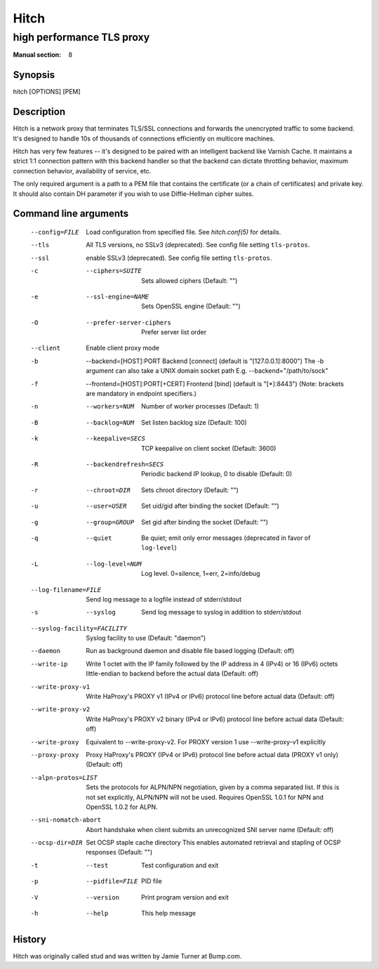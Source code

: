 
.. _hitch(8):

=====
Hitch
=====

--------------------------
high performance TLS proxy
--------------------------

:Manual section: 8

Synopsis
========

hitch [OPTIONS] [PEM]


Description
===========

Hitch is a network proxy that terminates TLS/SSL connections and forwards the
unencrypted traffic to some backend. It's designed to handle 10s of thousands of
connections efficiently on multicore machines.

Hitch has very few features -- it's designed to be paired with an intelligent
backend like Varnish Cache. It maintains a strict 1:1 connection pattern
with this backend handler so that the backend can dictate throttling behavior,
maximum connection behavior, availability of service, etc.

The only required argument is a path to a PEM file that contains the certificate
(or a chain of certificates) and private key. It should also contain
DH parameter if you wish to use Diffie-Hellman cipher suites.


Command line arguments
======================

  --config=FILE                 Load configuration from specified file. See `hitch.conf(5)` for details.
  --tls                         All TLS versions, no SSLv3 (deprecated). See config file setting ``tls-protos``.
  --ssl                         enable SSLv3 (deprecated). See config file setting ``tls-protos``.
  -c  --ciphers=SUITE           Sets allowed ciphers (Default: "")
  -e  --ssl-engine=NAME         Sets OpenSSL engine (Default: "")
  -O  --prefer-server-ciphers   Prefer server list order
  --client                      Enable client proxy mode
  -b  --backend=[HOST]:PORT     Backend [connect] (default is "[127.0.0.1]:8000")
                                The -b argument can also take a UNIX domain socket path
                                E.g. --backend="/path/to/sock"
  -f  --frontend=[HOST]:PORT[+CERT]     Frontend [bind] (default is "[*]:8443")
                                        (Note: brackets are mandatory in endpoint specifiers.)
  -n  --workers=NUM          Number of worker processes (Default: 1)
  -B  --backlog=NUM          Set listen backlog size (Default: 100)
  -k  --keepalive=SECS       TCP keepalive on client socket (Default: 3600)
  -R  --backendrefresh=SECS  Periodic backend IP lookup, 0 to disable (Default: 0)
  -r  --chroot=DIR           Sets chroot directory (Default: "")
  -u  --user=USER            Set uid/gid after binding the socket (Default: "")
  -g  --group=GROUP          Set gid after binding the socket (Default: "")
  -q  --quiet                Be quiet; emit only error messages (deprecated in favor of ``log-level``)
  -L  --log-level=NUM        Log level. 0=silence, 1=err, 2=info/debug
  --log-filename=FILE        Send log message to a logfile instead of stderr/stdout
  -s  --syslog               Send log message to syslog in addition to stderr/stdout
  --syslog-facility=FACILITY    Syslog facility to use (Default: "daemon")
  --daemon               Run as background daemon and disable file based logging (Default: off)
  --write-ip             Write 1 octet with the IP family followed by the IP
                         address in 4 (IPv4) or 16 (IPv6) octets little-endian
                         to backend before the actual data
                         (Default: off)
  --write-proxy-v1       Write HaProxy's PROXY v1 (IPv4 or IPv6) protocol line
                         before actual data
                         (Default: off)
  --write-proxy-v2       Write HaProxy's PROXY v2 binary (IPv4 or IPv6)  protocol line
                         before actual data
                         (Default: off)
  --write-proxy          Equivalent to --write-proxy-v2. For PROXY version 1 use
                          --write-proxy-v1 explicitly
  --proxy-proxy          Proxy HaProxy's PROXY (IPv4 or IPv6) protocol line
                         before actual data (PROXY v1 only)
                         (Default: off)
  --alpn-protos=LIST     Sets the protocols for ALPN/NPN negotiation, given by a comma
                         separated list. If this is not set explicitly, ALPN/NPN will
                         not be used. Requires OpenSSL 1.0.1 for NPN and OpenSSL 1.0.2
                         for ALPN.
  --sni-nomatch-abort    Abort handshake when client submits an unrecognized SNI server name
                         (Default: off)
  --ocsp-dir=DIR         Set OCSP staple cache directory
                         This enables automated retrieval and stapling of OCSP responses
                         (Default: "")
  -t  --test                 Test configuration and exit
  -p  --pidfile=FILE         PID file
  -V  --version              Print program version and exit
  -h  --help                 This help message


History
=======

Hitch was originally called stud and was written by Jamie Turner at Bump.com.
